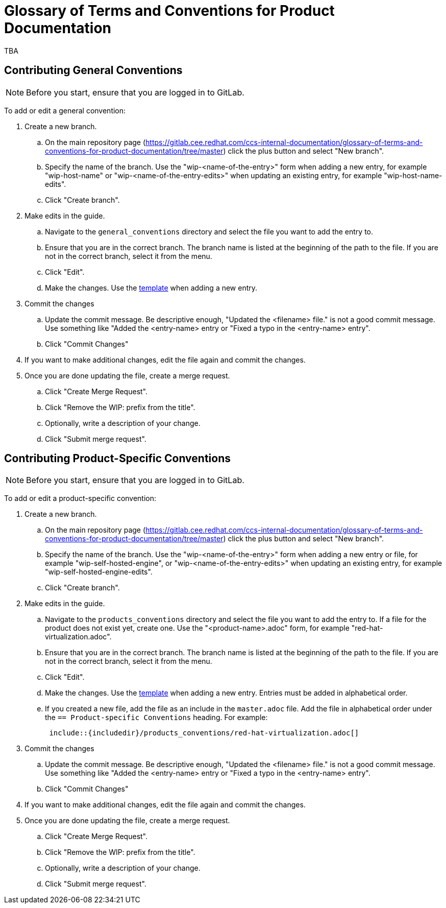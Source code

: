 = Glossary of Terms and Conventions for Product Documentation

TBA

== Contributing General Conventions

NOTE: Before you start, ensure that you are logged in to GitLab.

To add or edit a general convention:

. Create a new branch.

    .. On the main repository page (https://gitlab.cee.redhat.com/ccs-internal-documentation/glossary-of-terms-and-conventions-for-product-documentation/tree/master) click the plus button and select "New branch".

    .. Specify the name of the branch. Use the "wip-<name-of-the-entry>" form when adding a new entry, for example "wip-host-name" or "wip-<name-of-the-entry-edits>" when updating an existing entry, for example "wip-host-name-edits".

    .. Click "Create branch".

. Make edits in the guide.

    .. Navigate to the `general_conventions` directory and select the file you want to add the entry to.

    .. Ensure that you are in the correct branch. The branch name is listed at the beginning of the path to the file. If you are not in the correct branch, select it from the menu.

    .. Click "Edit".

    .. Make the changes. Use the https://gitlab.cee.redhat.com/ccs-internal-documentation/glossary-of-terms-and-conventions-for-product-documentation/blob/master/general_information/template.adoc[template] when adding a new entry.

. Commit the changes

    .. Update the commit message. Be descriptive enough, "Updated the <filename> file." is not a good commit message. Use something like "Added the <entry-name> entry or "Fixed a typo in the <entry-name> entry".

    .. Click "Commit Changes"

. If you want to make additional changes, edit the file again and commit the changes.

. Once you are done updating the file, create a merge request.

    .. Click "Create Merge Request".

    .. Click "Remove the WIP: prefix from the title".

    .. Optionally, write a description of your change.

    .. Click "Submit merge request".

== Contributing Product-Specific Conventions

NOTE: Before you start, ensure that you are logged in to GitLab.

To add or edit a product-specific convention:

. Create a new branch.

    .. On the main repository page (https://gitlab.cee.redhat.com/ccs-internal-documentation/glossary-of-terms-and-conventions-for-product-documentation/tree/master) click the plus button and select "New branch".

    .. Specify the name of the branch. Use the "wip-<name-of-the-entry>" form when adding a new entry or file, for example "wip-self-hosted-engine", or "wip-<name-of-the-entry-edits>" when updating an existing entry, for example "wip-self-hosted-engine-edits".

    .. Click "Create branch".

. Make edits in the guide.

    .. Navigate to the `products_conventions` directory and select the file you want to add the entry to. If a file for the product does not exist yet, create one. Use the "<product-name>.adoc" form, for example "red-hat-virtualization.adoc".

    .. Ensure that you are in the correct branch. The branch name is listed at the beginning of the path to the file. If you are not in the correct branch, select it from the menu.

    .. Click "Edit".

    .. Make the changes. Use the https://gitlab.cee.redhat.com/ccs-internal-documentation/glossary-of-terms-and-conventions-for-product-documentation/blob/master/general_information/template.adoc[template] when adding a new entry. Entries must be added in alphabetical order.

    .. If you created a new file, add the file as an include in the `master.adoc` file. Add the file in alphabetical order under the `== Product-specific Conventions` heading. For example:
+
[source]
----
 include::{includedir}/products_conventions/red-hat-virtualization.adoc[]
----
+


. Commit the changes

    .. Update the commit message. Be descriptive enough, "Updated the <filename> file." is not a good commit message. Use something like "Added the <entry-name> entry or "Fixed a typo in the <entry-name> entry".

    .. Click "Commit Changes"

. If you want to make additional changes, edit the file again and commit the changes.

. Once you are done updating the file, create a merge request.

    .. Click "Create Merge Request".

    .. Click "Remove the WIP: prefix from the title".

    .. Optionally, write a description of your change.

    .. Click "Submit merge request".


